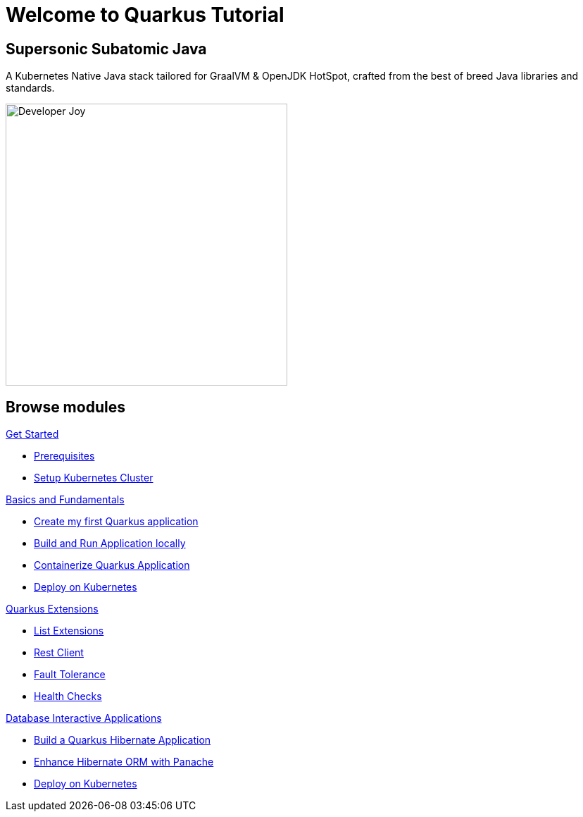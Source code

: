 = Welcome to Quarkus Tutorial
:page-layout: home
:!sectids:

[.text-center.strong]
== Supersonic Subatomic Java

A Kubernetes Native Java stack tailored for GraalVM & OpenJDK HotSpot, crafted from the best of breed Java libraries and standards.

[.mt-4.center]
image::Developer_Joy.png[Developer Joy,400,400,align="center"]

[.tiles.browse]
== Browse modules

[.tile]
.xref:01-setup.adoc[Get Started]
* xref:01-setup.adoc#prerequisite[Prerequisites]
* xref:01-setup.adoc#kubernetes-cluster[Setup Kubernetes Cluster]

[.tile]
.xref:02-basics-fundas.adoc[Basics and Fundamentals]
* xref:02-basics-fundas.adoc#basics-create-quarkus-app[Create my first Quarkus application]
* xref:02-basics-fundas.adoc#basics-build-run-quarkus-app[Build and Run Application locally]
* xref:03-containers-kubernetes.adoc#conk8s-build-container-app[Containerize Quarkus Application]
* xref:03-containers-kubernetes.adoc#conk8s-call-svc[Deploy on Kubernetes]

[.tile]
.xref:04-quarkus-extensions.adoc[Quarkus Extensions]
* xref:04-quarkus-extensions.adoc#qext-list-extensions[List Extensions]
* xref:04-quarkus-extensions.adoc#qext-rest-client[Rest Client]
* xref:04-quarkus-extensions.adoc#qext-fault-tolerance[Fault Tolerance]
* xref:04-quarkus-extensions.adoc#qext-health-checks[Health Checks]

[.tile]
.xref:05-quarkus-panache.adoc[Database Interactive Applications]
* xref:05-quarkus-panache.adoc#quarkusp-fruitapp-dev[Build a Quarkus Hibernate Application]
* xref:05-quarkus-panache.adoc#quarkusp-what-is-panache[Enhance Hibernate ORM with Panache]
* xref:05-quarkus-panache.adoc#quarkusp-cloud-dev[Deploy on Kubernetes]
